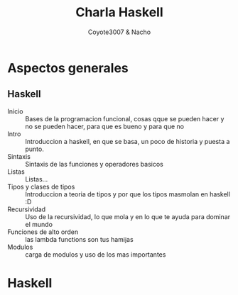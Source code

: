 #+Title: Charla Haskell
#+Author: Coyote3007 & Nacho
#+Email:SexyACM@BestAsocEUW.io

#+OPTIONS: toc:3
#+OPTIONS: texht:t
#+LATEX_CLASS:article
#+LATEX_CLASS_OPTIONS:[a4paper]
#+BEGIN_LaTeX
\newpage
#+END_laTex

* *Aspectos generales*
** *Haskell*
- Inicio :: Bases de la programacion funcional, cosas qque se pueden hacer y no
            se pueden hacer, para que es bueno y para que no
- Intro :: Introduccion a haskell, en que se basa, un poco de historia y puesta
           a punto.
- Sintaxis :: Sintaxis de las funciones y operadores basicos
- Listas :: Listas...
- Tipos y clases de tipos :: Introduccion a teoria de tipos y por que los tipos
     masmolan en haskell :D
- Recursividad :: Uso de la recursividad, lo que mola y en lo que te ayuda para
                  dominar el mundo
- Funciones de alto orden :: las lambda functions son tus hamijas
- Modulos :: carga de modulos y uso de los mas importantes
* *Haskell*
